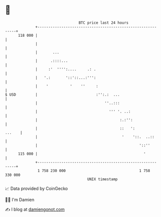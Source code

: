 * 👋

#+begin_example
                                     BTC price last 24 hours                    
                 +------------------------------------------------------------+ 
         118 000 |                                                            | 
                 |                                                            | 
                 |       ...                                                  | 
                 |      .::::...                                              | 
                 |     :'  '''':....     .: .                                 | 
                 |   '.:       '::'::...:''':                                 | 
                 |    '          '    ''     :                                | 
   $ USD         |                           :'':.:  ...                      | 
                 |                               ''..:::                      | 
                 |                                 ''' '. ..:                 | 
                 |                                      :.:'':                | 
                 |                                      ::   ':        ...    | 
                 |                                       '    '::.  ..::      | 
                 |                                               '::''        | 
         115 000 |                                                 '          | 
                 +------------------------------------------------------------+ 
                  1 758 230 000                                  1 758 330 000  
                                         UNIX timestamp                         
#+end_example
📈 Data provided by CoinGecko

🧑‍💻 I'm Damien

✍️ I blog at [[https://www.damiengonot.com][damiengonot.com]]
